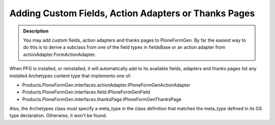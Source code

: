 =====================================================
Adding Custom Fields, Action Adapters or Thanks Pages
=====================================================

.. admonition:: Description

    You may add custom fields, action adapters and thanks pages
    to PloneFormGen. By far the easiest way to do this is to derive
    a subclass from one of the field types in fieldsBase or an
    action adapter from actionAdapter.FormActionAdapter.

When PFG is installed, or reinstalled, it will automatically add
to its available fields, adapters and thanks pages list any installed
Archetypes content type that implements one of:

* Products.PloneFormGen.interfaces.actionAdapter.IPloneFormGenActionAdapter

* Products.PloneFormGen.interfaces.field.IPloneFormGenField

* Products.PloneFormGen.interfaces.thanksPage.IPloneFormGenThanksPage

Also, the Archetypes class *must* specify a meta_type in the class definition
that matches the meta_type defined in its GS type declaration. Otherwise, it
won't be found.